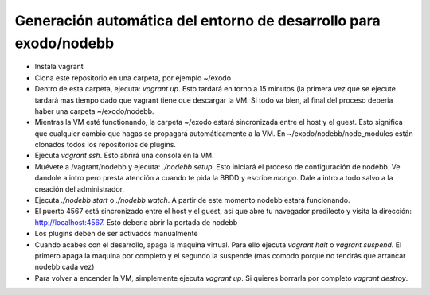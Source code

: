 Generación automática del entorno de desarrollo para exodo/nodebb
-----------------------------------------------------------------

- Instala vagrant
- Clona este repositorio en una carpeta, por ejemplo ~/exodo
- Dentro de esta carpeta, ejecuta: `vagrant up`. Esto tardará en torno a 15 minutos (la primera vez que se ejecute tardará mas tiempo dado que vagrant tiene que descargar la VM. Si todo va bien, al final del proceso deberia haber una carpeta ~/exodo/nodebb.
- Mientras la VM esté functionando, la carpeta ~/exodo estará sincronizada entre el host y el guest. Esto significa que cualquier cambio que hagas se propagará automáticamente a la VM. En ~/exodo/nodebb/node_modules están clonados todos los repositorios de plugins.
- Ejecuta `vagrant ssh`. Esto abrirá una consola en la VM.
- Muévete a /vagrant/nodebb y ejecuta: `./nodebb setup`. Esto iniciará el proceso de configuración de nodebb. Ve dandole a intro pero presta atención a cuando te pida la BBDD y escribe `mongo`. Dale a intro a todo salvo a la creación del administrador. 
- Ejecuta `./nodebb start` o `./nodebb watch`. A partir de este momento nodebb estará funcionando.
- El puerto 4567 está sincronizado entre el host y el guest, así que abre tu navegador predilecto y visita la dirección: http://localhost:4567. Esto deberia abrir la portada de nodebb
- Los plugins deben de ser activados manualmente
- Cuando acabes con el desarrollo, apaga la maquina virtual. Para ello ejecuta `vagrant halt` o `vagrant suspend`. El primero apaga la maquina por completo y el segundo la suspende (mas comodo porque no tendrás que arrancar nodebb cada vez)
- Para volver a encender la VM, simplemente ejecuta `vagrant up`. Si quieres borrarla por completo `vagrant destroy`.
